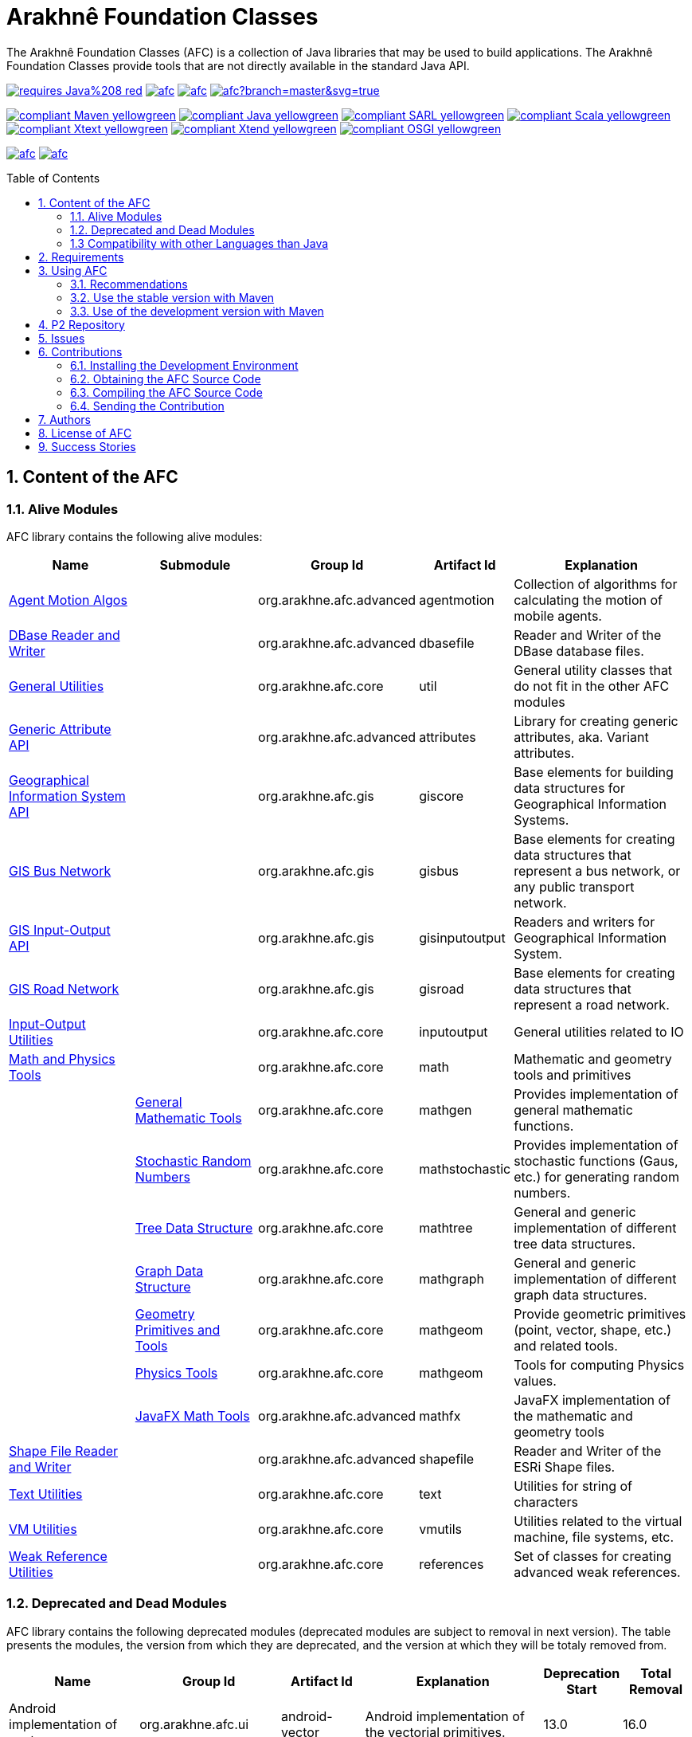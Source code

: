 = Arakhnê Foundation Classes
:toc: right
:toc-placement!:
:hide-uri-scheme:

The Arakhnê Foundation Classes (AFC) is a collection of Java libraries that may be used to build applications. The Arakhnê Foundation Classes provide tools that are not directly available in the standard Java API.

image:https://img.shields.io/badge/requires-Java%208-red.svg?style=flat-square[link=https://www.java.com]
image:https://img.shields.io/maven-central/v/org.arakhne.afc/afc.svg?label=Maven%20Central[link=http://search.maven.org/#search%7Cga%7C1%7Corg.arakhne.afc]
image:https://travis-ci.org/gallandarakhneorg/afc.svg?branch=master[link=https://travis-ci.org/gallandarakhneorg/afc]
image:https://ci.appveyor.com/api/projects/status/github/gallandarakhneorg/afc?branch=master&svg=true[link=https://ci.appveyor.com/project/gallandarakhneorg/afc]

image:https://img.shields.io/badge/compliant-Maven-yellowgreen.svg?style=flat-square[link=http://maven.apache.org]
image:https://img.shields.io/badge/compliant-Java-yellowgreen.svg?style=flat-square[link=https://www.java.com]
image:https://img.shields.io/badge/compliant-SARL-yellowgreen.svg?style=flat-square[link=http://sarl.io]
image:https://img.shields.io/badge/compliant-Scala-yellowgreen.svg?style=flat-square[link=http://scala-lang.org]
image:https://img.shields.io/badge/compliant-Xtext-yellowgreen.svg?style=flat-square[link=https://eclipse.org/Xtext]
image:https://img.shields.io/badge/compliant-Xtend-yellowgreen.svg?style=flat-square[link=https://eclipse.org/Xtext]
image:https://img.shields.io/badge/compliant-OSGI-yellowgreen.svg?style=flat-square[link=https://www.osgi.org]

image:https://img.shields.io/github/license/gallandarakhneorg/afc.svg?style=flat-square[link=https://opensource.org/licenses/Apache-2.0]
image:https://cla-assistant.io/readme/badge/gallandarakhneorg/afc[link=https://cla-assistant.io/gallandarakhneorg/afc]

toc::[]

== 1. Content of the AFC

=== 1.1. Alive Modules

AFC library contains the following alive modules:

[cols="2,2,1,1,3", options="header"]
|===
| Name
| Submodule
| Group Id
| Artifact Id
| Explanation

| link:http://arakhne.org/afc/apidocs/index.html?org/arakhne/afc/agentmotion/package-summary.html[Agent Motion Algos]
|
| org.arakhne.afc.advanced
| agentmotion
| Collection of algorithms for calculating the motion of mobile agents.

| link:http://arakhne.org/afc/apidocs/index.html?org/arakhne/afc/io/dbase/package-summary.html[DBase Reader and Writer]
|
| org.arakhne.afc.advanced
| dbasefile
| Reader and Writer of the DBase database files.

| link:http://arakhne.org/afc/apidocs/index.html?org/arakhne/afc/util/package-summary.html[General Utilities]
|
| org.arakhne.afc.core
| util
| General utility classes that do not fit in the other AFC modules

| link:http://arakhne.org/afc/apidocs/index.html?org/arakhne/afc/attrs/collection/package-summary.html[Generic Attribute API]
|
| org.arakhne.afc.advanced
| attributes
| Library for creating generic attributes, aka. Variant attributes.

| link:http://arakhne.org/afc/apidocs/index.html?org/arakhne/afc/gis/package-summary.html[Geographical Information System API]
|
| org.arakhne.afc.gis
| giscore
| Base elements for building data structures for Geographical Information Systems.

| link:http://arakhne.org/afc/apidocs/index.html?org/arakhne/afc/gis/package-summary.html[GIS Bus Network]
|
| org.arakhne.afc.gis
| gisbus
| Base elements for creating data structures that represent a bus network, or any public transport network.

| link:http://arakhne.org/afc/apidocs/index.html?org/arakhne/afc/gis/package-summary.html[GIS Input-Output API]
|
| org.arakhne.afc.gis
| gisinputoutput
| Readers and writers for Geographical Information System.

| link:http://arakhne.org/afc/apidocs/index.html?org/arakhne/afc/gis/package-summary.html[GIS Road Network]
|
| org.arakhne.afc.gis
| gisroad
| Base elements for creating data structures that represent a road network.

| link:http://arakhne.org/afc/apidocs/index.html?org/arakhne/afc/io/filefilter/package-summary.html[Input-Output Utilities]
|
| org.arakhne.afc.core
| inputoutput
| General utilities related to IO

| link:http://arakhne.org/afc/apidocs/index.html?org/arakhne/afc/math/package-summary.html[Math and Physics Tools]
|
| org.arakhne.afc.core
| math
| Mathematic and geometry tools and primitives

|
| link:http://arakhne.org/afc/apidocs/index.html?org/arakhne/afc/math/package-summary.html[General Mathematic Tools]
| org.arakhne.afc.core
| mathgen
| Provides implementation of general mathematic functions.

|
| link:http://arakhne.org/afc/apidocs/index.html?org/arakhne/afc/math/stochastic/package-summary.html[Stochastic Random Numbers]
| org.arakhne.afc.core
| mathstochastic
| Provides implementation of stochastic functions (Gaus, etc.) for generating random numbers.

|
| link:http://arakhne.org/afc/apidocs/index.html?org/arakhne/afc/math/tree/package-summary.html[Tree Data Structure]
| org.arakhne.afc.core
| mathtree
| General and generic implementation of different tree data structures.

|
| link:http://arakhne.org/afc/apidocs/index.html?org/arakhne/afc/math/graph/package-summary.html[Graph Data Structure]
| org.arakhne.afc.core
| mathgraph
| General and generic implementation of different graph data structures.

|
| link:http://arakhne.org/afc/apidocs/index.html?org/arakhne/afc/math/geometry/package-summary.html[Geometry Primitives and Tools]
| org.arakhne.afc.core
| mathgeom
| Provide geometric primitives (point, vector, shape, etc.) and related tools.

|
| link:http://arakhne.org/afc/apidocs/index.html?org/arakhne/afc/math/physics/package-summary.html[Physics Tools]
| org.arakhne.afc.core
| mathgeom
| Tools for computing Physics values.

|
| link:http://arakhne.org/afc/apidocs/index.html?org/arakhne/afc/math/geometry/d2/dfx/package-summary.html[JavaFX Math Tools]
| org.arakhne.afc.advanced
| mathfx
| JavaFX implementation of the mathematic and geometry tools

| link:http://arakhne.org/afc/apidocs/index.html?org/arakhne/afc/io/shape/package-summary.html[Shape File Reader and Writer]
|
| org.arakhne.afc.advanced
| shapefile
| Reader and Writer of the ESRi Shape files.

| link:http://arakhne.org/afc/apidocs/index.html?org/arakhne/afc/text/package-summary.html[Text Utilities]
|
| org.arakhne.afc.core
| text
| Utilities for string of characters

| link:http://arakhne.org/afc/apidocs/index.html?org/arakhne/afc/vmutil/package-summary.html[VM Utilities]
|
| org.arakhne.afc.core
| vmutils
| Utilities related to the virtual machine, file systems, etc.

| link:http://arakhne.org/afc/apidocs/index.html?org/arakhne/afc/references/package-summary.html[Weak Reference Utilities]
|
| org.arakhne.afc.core
| references
| Set of classes for creating advanced weak references.
|===

=== 1.2. Deprecated and Dead Modules

AFC library contains the following deprecated modules (deprecated modules are subject to removal in next version).
The table presents the modules, the version from which they are deprecated, and the version at which they will be totaly removed from.


[cols="2,1,1,3,1,1", options="header"]
|===
| Name
| Group Id
| Artifact Id
| Explanation
| Deprecation Start
| Total Removal

| Android implementation of vector
| org.arakhne.afc.ui
| android-vector
| Android implementation of the vectorial  primitives.
| 13.0
| 16.0

| Android Tools
| org.arakhne.afc.ui
| android
| Extra Android widgets and activities.
| 13.0
| 16.0

| Atomic deployment of files
| org.arakhne.afc.maven
| atomicdeploy
| Maven plugin for deploying a single file.
| 13.0
| 16.0

| AWT implementation of vector
| org.arakhne.afc.ui
| awt-vector
| AWT implementation of the vectorial primitives.
| 13.0
| 16.0

| AWT Tools
| org.arakhne.afc.ui
| awt
| Extra AWT widgets.
| 13.0
| 16.0

| Base UI Tools
| org.arakhne.afc.ui
| base
| Base tools for user interfaces.
| 13.0
| 16.0

| Swing Widgets
| org.arakhne.afc.ui
| swing
|  Extra Swing widgets.
| 13.0
| 15.0

| Vector Window Toolkit
| org.arakhne.afc.ui
| vector
| Vectorial primitives for building vectorial graphical editors.
| 13.0
| 15.0
|===

=== 1.3 Compatibility with other Languages than Java

AFC is a Java library that provides extensions for being used with other programming languages.

For example, link:http://arakhne.org/afc/apidocs/index.html?org/arakhne/afc/math/geometry/d2/Vector2D.html[Vector2D] provides overloading function for operator `+`. In this way, this operator may be used by typing `v1 + 1` instead of `v1.add(1)`.

==== 1.3.1 SARL agent-oriented programming language

AFC library is compatible with the link:http://www.sarl.io[SARL] agent-oriented programming language, which is a Xtext-based language (see below).
Indeed, the AFC classes use the specific annotations: `@Pure` for making link:https://en.wikipedia.org/wiki/Pure_function[pure functions], and `@Inline` for link:https://en.wikipedia.org/wiki/Inline_function[inline functions]. AFC also provides the overridings of the operators (`operator_plus`, `operator_minus`, etc.) for vectors, matrices, etc.

==== 1.3.2 Scala object-oriented programming language

AFC library is compatible with the link:http://scala-lang.org[Scala] object-oriented programming language.
Indeed, the AFC classes provide the overridings of the operators (`$plus`, `$minus`, etc.) for vectors, matrices, etc.

==== 1.3.3 Xtend object-oriented programming language

AFC library is compatible with the link:https://www.eclipse.org/xtend/[Xtend] object-oriented programming language, which is a Xtext-based language (see below).
Indeed, the AFC classes use the specific annotations: `@Pure` for making link:https://en.wikipedia.org/wiki/Pure_function[pure functions], and `@Inline` for [inline functions](https://en.wikipedia.org/wiki/Inline_function)). AFC also provides the overridings of the operators (`operator_plus`, `operator_minus`, etc.) for vectors, matrices, etc.

==== 1.3.4 Other Xtext-base languages

AFC library is compatible with all the languages that are defined upon the link:https://www.eclipse.org/Xtext/[Xtext] framework for development of programming languages and domain-specific languages.
Indeed, the AFC classes use the specific annotations: `@Pure` for making link:https://en.wikipedia.org/wiki/Pure_function[pure functions], and `@Inline` for link:https://en.wikipedia.org/wiki/Inline_function[inline functions]. AFC also provides the overridings of the operators (`operator_plus`, `operator_minus`, etc.) for vectors, matrices, etc.

== 2. Requirements

* Java Development Toolkit (JDK) 1.8 or higher.

== 3. Using AFC

=== 3.1. Recommendations

For making your experience with AFC the best, we recommend you:

* *to enable the assertions at development time (with the `-ea` command line option).*

=== 3.2. Use the stable version with Maven

The lastest stable version of AFC is available on link:http://search.maven.org/[Maven Central].
Consequently, you could directly include the AFC module that you want to use into the Maven dependencies of your project.
For example, if you want to use the "vmutils" module:

```xml
	...
	<dependency>
	  <groupId>org.arakhne.core</groupId>
	  <artifactId>vmutils</artifactId>
	  <version>13.0</version>
	</dependency>
	...
```

Please, replace Version `12.0` in the previous snipset by the number of the version you want to use (`12.0` is the first version that is available on Maven Central).

=== 3.3. Use of the development version with Maven

New features, enhancements and bug fixes are available in the SNAPSHOT (development) version of AFC.
For using this version, you must add the Maven Repository Server of AFC in your pom file:

```xml
	...
	<dependencies>
	  <dependency>
	    <groupId>org.arakhne.core</groupId>
	    <artifactId>vmutils</artifactId>
	    <version>14.0-SNAPSHOT</version>
	  </dependency>
	<dependencies>
	...
	<repositories>
	  <repository>
	    <id>org.arakhne-maven</id>
	    <name>Arakhnê.org Snapshots</name>
	    <url>http://download.tuxfamily.org/arakhne/maven/</url>
	  </repository>
	</repositories>
	<pluginRepositories>
    	  <pluginRepository>
	    <id>org.arakhne-maven</id>
	    <name>Arakhnê.org Snapshots</name>
	    <url>http://download.tuxfamily.org/arakhne/maven/</url>
	    <snapshots>
	      <enabled>true</enabled>
	    </snapshots>
	  </pluginRepository>
	</pluginRepositories>
	...
```

== 4. P2 Repository

A P2 repository is set up and accesible at the address: `http://download.tuxfamily.org/arakhne/p2`.

The bundles that are available on this P2 repository are:

[cols="3,1,1", options="header"]
|===
| Name
| Id
| Version

| Mockito and related dependencies
| org.mockito-core
| 20.0.64.beta
|===

== 5. Issues

Issues related to the AFC are tracked on link:https://github.com/gallandarakhneorg/afc/issues[GitHub]
You must use this issue tracker to report and follow your issues.

== 6. Contributions

Any contribution to the AFC library is welcome.

=== 6.1. Installing the Development Environment

For setting up the development environment, you should follow the steps:

* Download and install "Eclipse for Java Developers".
* Download the link:./build-tools/src/main/resources/eclipse/contributors.p2f[contributors.p2f] file that specifies the Eclipse plugins for the development environment.
* Install the Eclipse plugins by selecting in Eclipse: `File > Import > Install > Install software items from file.`
* Download the link:./build-tools/src/main/resources/eclipse/contributors.epf[contributors.epf] file that contains the Eclipse general preferences related to the AFC project.
* Import the general preferences: `File > Import > General > Preferences`

=== 6.2. Obtaining the AFC Source Code

For obtaining the code of the AFC library, you must clone it from the Git:
```bash
git clone https://github.com/gallandarakhneorg/afc
```

CAUTION: Due to an issue in the Eclipse Checkstyle plugin, it is mandatory to install the `build-tools` module in the your `.m2` repository prior to the first launch of the Eclipse IDE: `mvn clean install -Dcheckstyle.skip=true`

=== 6.3. Compiling the AFC Source Code

Maven is the standard tool for compiling the AFC library. It is recommended to launch the Maven compilation process on the command at least before submitting a pull request. The command line is:
```bash
mvn clean install
```

=== 6.4. Sending the Contribution

For sending your contribution to the AFC master repositoty, you must request a pull (PR) to the link:https://github.com/gallandarakhneorg/afc/[GitHub repository].

For being merged, your must ensure the following points:

* Your PR must be compilable with Maven.
* Your PR must pass the compilation process successfully, including the code compilation, unit tests, and code style checking. This process is supported by Travis-CI for linux and OSX platforms, and AppVeyor for Windows platforms.
* You must sign the link:./CLA.md[Contributor License Agreement] on GitHub. It is supported by link:https://cla-assistant.io/gallandarakhneorg/afc[cla-assistant].
* Your PR should be reviewed by one or more of the main contributors for ensure it is following the development rules and philosophy related to AFC.

The page of your PR on Github is displaying the status of your PR.
If one point is failing, please follows the steps:

* Go on the Travis-CI or AppVeyor console for obtaining the cause of the failure.
* Fix the code of your PR on your local copy.
* Commit on your local repository, compile, and test until you have fixed the issue.
* Push the changes on the same PR, i.e. the same Git repository as the one used for the PR. *Do not create a new PR for the fix.*
* The GitHub platform will relaunch the CI process automatically.

== 7. Authors

* image:https://avatars.githubusercontent.com/anonymous[width="50px"] Marc BAUMGARTNER, author of copied source code.
* image:https://avatars.githubusercontent.com/anonymous[width="50px"] Christophe BOHRHAUER, link:http://www.utbm.fr/[UTBM] student developer, math module.
* image:https://avatars.githubusercontent.com/gallandarakhneorg[width="50px",link=https://github.com/gallandarakhneorg] link:http://www.arakhne.org/homes/galland.html[Stéphane GALLAND], founder, original and active author.
* image:https://avatars.githubusercontent.com/ngaud[width="50px",link=https://github.com/ngaud] link:http://www.multiagent.fr/People:Gaud_nicolas[Nicolas GAUD], senior developer, math module.
* image:https://avatars.githubusercontent.com/MaximeGrolleau[width="50px",link=https://github.com/MaximeGrolleau] Maxime GROLLEAU, link:http://www.utbm.fr/[UTBM] student developer, math module.
* image:https://avatars.githubusercontent.com/anonymous[width="50px"] Mahdi HANNOUN, founder, original and former author.
* image:https://avatars.githubusercontent.com/cheikh35[width="50px",link=https://github.com/cheikh35] Hamza JAFFALI, link:http://www.utbm.fr/[UTBM] student developer, math module.
* image:https://avatars.githubusercontent.com/olivierlamotte[width="50px",link=https://github.com/olivierlamotte] link:http://www.multiagent.fr/People:Lamotte_olivier[Olivier LAMOTTE], senior developer, vmutil and math modules.
* image:https://avatars.githubusercontent.com/devFozgul[width="50px",link=https://github.com/devFozgul] Fevzi OZGUL, senior developer, cleaning and optimization.
* image:https://avatars.githubusercontent.com/tpiotrow[width="50px",link=https://github.com/tpiotrow] Thomas PIOTROWSKI, link:http://www.utbm.fr/[UTBM] student developer, math module.
* image:https://avatars.githubusercontent.com/anonymous[width="50px"] Yuku SUGIANTO, author of copied source code.
* image:https://avatars.githubusercontent.com/anonymous[width="50px"] Alexandre WILLAUME, link:http://www.utbm.fr/[UTBM] junior developer, vmutil module.

== 8. License of AFC

The Arakhnê Foundation Classes are distributed under the link:./LICENSE[Apache v2 license], and is copyrigthed to the original authors and the other authors, as expressed in the link:./NOTICE[NOTICE].

== 9. Success Stories

The following projects have sucessfully used a module of the AFC:

* link:http://www.sarl.io[SARL agent-programming language]
* link:https://github.com/gallandarakhne.org/jaak[Jaak Simulation Library]
* link:http://www.janusproject.io[Janus agent platform]
* link:http://www.multiagent.fr/MultiAgentWiki:MetroB[Metro-B]
* link:http://www.multiagent.fr/MultiAgentWiki:SARTRE[SARTRE]
* link:http://www.arakhne.org/neteditor[NetEditor]
* link:http://www.multiagent.fr/MultiAgentWiki:FLO[FLO Train Simulator]

